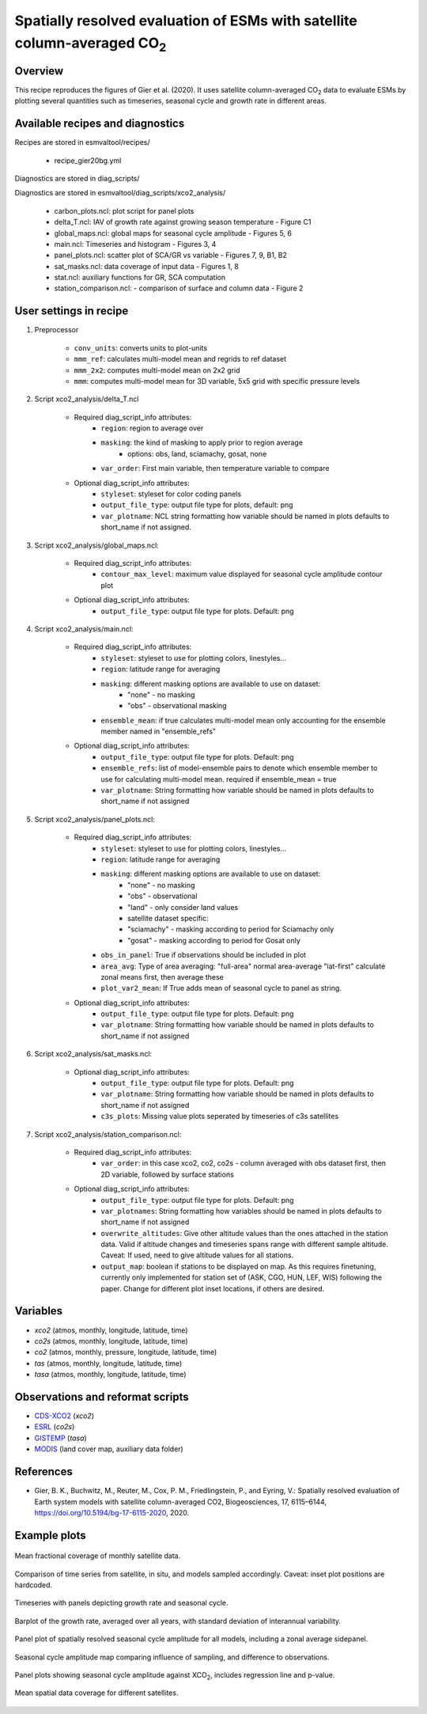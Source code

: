 .. _recipes_gier20bg:

Spatially resolved evaluation of ESMs with satellite column-averaged CO\ :sub:`2`
=================================================================================

Overview
--------

This recipe reproduces the figures of Gier et al. (2020). It uses satellite
column-averaged CO\ :sub:`2` data to evaluate ESMs by plotting several
quantities such as timeseries, seasonal cycle and growth rate in different
areas.

Available recipes and diagnostics
---------------------------------

Recipes are stored in esmvaltool/recipes/

    * recipe_gier20bg.yml

Diagnostics are stored in diag_scripts/

Diagnostics are stored in esmvaltool/diag_scripts/xco2_analysis/

    * carbon_plots.ncl: plot script for panel plots
    * delta_T.ncl: IAV of growth rate against growing season temperature - Figure C1
    * global_maps.ncl: global maps for seasonal cycle amplitude - Figures 5, 6
    * main.ncl: Timeseries and histogram - Figures 3, 4
    * panel_plots.ncl: scatter plot of SCA/GR vs variable - Figures 7, 9, B1, B2
    * sat_masks.ncl: data coverage of input data - Figures 1, 8
    * stat.ncl: auxiliary functions for GR, SCA computation
    * station_comparison.ncl: - comparison of surface and column data - Figure 2


User settings in recipe
-----------------------

#. Preprocessor

    * ``conv_units``: converts units to plot-units
    * ``mmm_ref``: calculates multi-model mean and regrids to ref dataset
    * ``mmm_2x2``: computes multi-model mean on 2x2 grid
    * ``mmm``: computes multi-model mean for 3D variable, 5x5 grid with specific
      pressure levels

#. Script xco2_analysis/delta_T.ncl

    * Required diag_script_info attributes:
        * ``region``: region to average over
        * ``masking``: the kind of masking to apply prior to region average
            * options: obs, land, sciamachy, gosat, none
        * ``var_order``: First main variable, then temperature variable to compare

    * Optional diag_script_info attributes:
        * ``styleset``: styleset for color coding panels
        * ``output_file_type``: output file type for plots, default: png
        * ``var_plotname``: NCL string formatting how variable should be named in plots
          defaults to short_name if not assigned.

#. Script xco2_analysis/global_maps.ncl:

    * Required diag_script_info attributes:
        * ``contour_max_level``: maximum value displayed for seasonal cycle
          amplitude contour plot

    * Optional diag_script_info attributes:
        * ``output_file_type``: output file type for plots. Default: png

#. Script xco2_analysis/main.ncl:

    * Required diag_script_info attributes:
        * ``styleset``: styleset to use for plotting colors, linestyles...
        * ``region``: latitude range for averaging
        * ``masking``: different masking options are available to use on dataset:
            * "none" - no masking
            * "obs" - observational masking
        * ``ensemble_mean``: if true calculates multi-model mean only
          accounting for the ensemble member named in "ensemble_refs"

    * Optional diag_script_info attributes:
        * ``output_file_type``: output file type for plots. Default: png
        * ``ensemble_refs``: list of model-ensemble pairs to denote which ensemble
          member to use for calculating multi-model mean. required if
          ensemble_mean = true
        * ``var_plotname``: String formatting how variable should be named in plots
          defaults to short_name if not assigned

#. Script xco2_analysis/panel_plots.ncl:

    * Required diag_script_info attributes:
        * ``styleset``: styleset to use for plotting colors, linestyles...
        * ``region``: latitude range for averaging
        * ``masking``: different masking options are available to use on dataset:
            * "none" - no masking
            * "obs" - observational
            * "land" - only consider land values
            * satellite dataset specific:
            * "sciamachy" - masking according to period for Sciamachy only
            * "gosat" - masking according to period for Gosat only
        * ``obs_in_panel``: True if observations should be included in plot
        * ``area_avg``: Type of area averaging: "full-area" normal area-average
          "lat-first" calculate zonal means first, then average these
        * ``plot_var2_mean``: If True adds mean of seasonal cycle to panel as string.

    * Optional diag_script_info attributes:
        * ``output_file_type``: output file type for plots. Default: png
        * ``var_plotname``: String formatting how variable should be named in plots
          defaults to short_name if not assigned

#. Script xco2_analysis/sat_masks.ncl:

    * Optional diag_script_info attributes:
        * ``output_file_type``: output file type for plots. Default: png
        * ``var_plotname``: String formatting how variable should be named in plots
          defaults to short_name if not assigned
        * ``c3s_plots``: Missing value plots seperated by timeseries of c3s satellites

#. Script xco2_analysis/station_comparison.ncl:

    * Required diag_script_info attributes:
        * ``var_order``: in this case xco2, co2, co2s - column averaged with obs dataset
          first, then 2D variable, followed by surface stations

    * Optional diag_script_info attributes:
        * ``output_file_type``: output file type for plots. Default: png
        * ``var_plotnames``: String formatting how variables should be named in plots
          defaults to short_name if not assigned
        * ``overwrite_altitudes``: Give other altitude values than the ones attached in
          the station data. Valid if altitude changes and
          timeseries spans range with different sample
          altitude. Caveat: If used, need to give altitude
          values for all stations.
        * ``output_map``: boolean if stations to be displayed on map. As this requires
          finetuning, currently only implemented for station set of
          (ASK, CGO, HUN, LEF, WIS) following the paper. Change for different
          plot inset locations, if others are desired.

Variables
---------

* *xco2* (atmos, monthly, longitude, latitude, time)
* *co2s* (atmos, monthly, longitude, latitude, time)
* *co2* (atmos, monthly, pressure, longitude, latitude, time)
* *tas* (atmos, monthly, longitude, latitude, time)
* *tasa* (atmos, monthly, longitude, latitude, time)


Observations and reformat scripts
---------------------------------

* CDS-XCO2_ (*xco2*)
* ESRL_ (*co2s*)
* GISTEMP_ (*tasa*)
* MODIS_ (land cover map, auxiliary data folder)

.. _ESRL: https://www.esrl.noaa.gov/gmd/dv/data/
.. _GISTEMP: https://data.giss.nasa.gov/gistemp/
.. _CDS-XCO2: https://cds.climate.copernicus.eu/cdsapp#!/dataset/satellite-carbon-dioxide?tab=form
.. _MODIS: https://daac.ornl.gov/cgi-bin/dsviewer.pl?ds_id=968

References
----------

* Gier, B. K., Buchwitz, M., Reuter, M., Cox, P. M., Friedlingstein, P.,
  and Eyring, V.: Spatially resolved evaluation of Earth system models with
  satellite column-averaged CO2, Biogeosciences, 17, 6115–6144,
  https://doi.org/10.5194/bg-17-6115-2020, 2020.

Example plots
-------------

.. _fig_gier20bg_1:
.. figure::  /recipes/figures/gier20bg/fig01.png
   :align:   center
   :width: 80%

   Mean fractional coverage of monthly satellite data.

.. _fig_gier20bg_2:
.. figure::  /recipes/figures/gier20bg/fig02.png
   :align:   center
   :width: 80%

   Comparison of time series from satellite, in situ, and models sampled
   accordingly. Caveat: inset plot positions are hardcoded.

.. _fig_gier20bg_3:
.. figure::  /recipes/figures/gier20bg/fig03.png
   :align:   center
   :width: 70%

   Timeseries with panels depicting growth rate and seasonal cycle.

.. _fig_gier20bg_4:
.. figure::  /recipes/figures/gier20bg/fig04.png
   :align:   center
   :width: 50%

   Barplot of the growth rate, averaged over all years, with standard deviation
   of interannual variability.

.. _fig_gier20bg_5:
.. figure::  /recipes/figures/gier20bg/fig05.png
   :align:   center
   :width: 80%

   Panel plot of spatially resolved seasonal cycle amplitude for all models,
   including a zonal average sidepanel.

.. _fig_gier20bg_6:
.. figure::  /recipes/figures/gier20bg/fig06.png
   :align:   center
   :width: 60%

   Seasonal cycle amplitude map comparing influence of sampling, and difference
   to observations.

.. _fig_gier20bg_7:
.. figure::  /recipes/figures/gier20bg/fig07.png
   :align:   center
   :width: 50%

   Panel plots showing seasonal cycle amplitude against XCO\ :sub:`2`, includes
   regression line and p-value.

.. _fig_gier20bg_8:
.. figure::  /recipes/figures/gier20bg/fig08.png
   :align:   center
   :width: 50%

   Mean spatial data coverage for different satellites.
